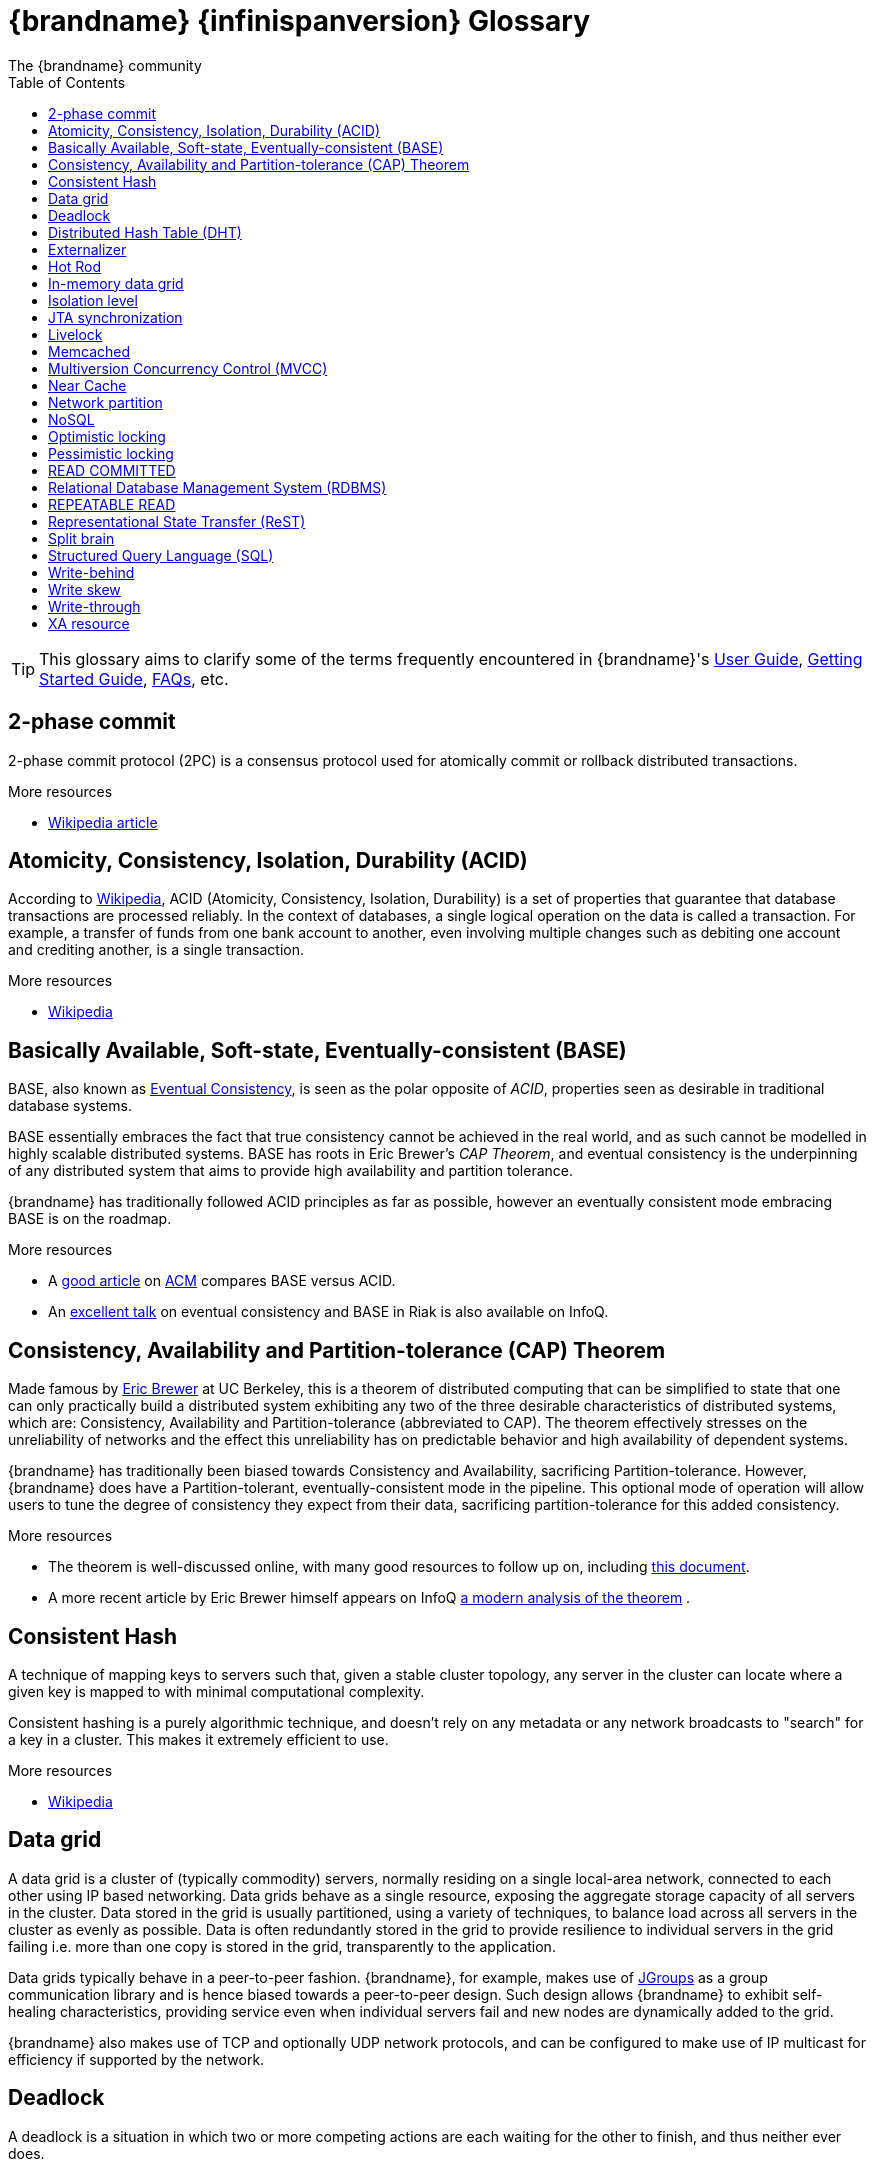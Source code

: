 = {brandname} {infinispanversion} Glossary
The {brandname} community
:toc2:
:icons: font

TIP: This glossary aims to clarify some of the terms frequently encountered in
{brandname}'s link:../user_guide/user_guide.html[User Guide],
link:../getting_started/getting_started.html[Getting Started Guide], link:../faqs/faqs.html[FAQs],
etc.

== 2-phase commit
2-phase commit protocol (2PC) is a consensus protocol used for atomically
commit or rollback distributed transactions.

.More resources
* link:http://en.wikipedia.org/wiki/Two-phase_commit_protocol[Wikipedia article]

== Atomicity, Consistency, Isolation, Durability (ACID)
According to link:http://en.wikipedia.org/wiki/ACID[Wikipedia], ACID (Atomicity,
Consistency, Isolation, Durability) is a set of properties that guarantee
that database transactions are processed reliably. In the context of databases,
 a single logical operation on the data is called a transaction. For example, a
 transfer of funds from one bank account to another, even involving multiple
changes such as debiting one account and crediting another, is a single
transaction.

.More resources
* link:http://en.wikipedia.org/wiki/ACID[Wikipedia]

== Basically Available, Soft-state, Eventually-consistent (BASE)
BASE, also known as link:http://en.wikipedia.org/wiki/Eventual_consistency[Eventual Consistency],
is seen as the polar opposite of _ACID_, properties seen as desirable in
traditional database systems.

BASE essentially embraces the fact that true consistency cannot be achieved
in the real world, and as such cannot be modelled in highly scalable
distributed systems.  BASE has roots in Eric Brewer's _CAP Theorem_, and
eventual consistency is the underpinning of any distributed system that aims to
 provide high availability and partition tolerance.

{brandname} has traditionally followed ACID principles as far as possible,
however an eventually consistent mode embracing BASE is on the roadmap.

.More resources
* A link:http://queue.acm.org/detail.cfm?id=1394128[good article]
on link:http://queue.acm.org/index.cfm[ACM] compares BASE versus ACID.
* An link:http://www.infoq.com/presentations/Riak-Core[excellent talk] on
eventual consistency and BASE in Riak is also available on InfoQ.

== Consistency, Availability and Partition-tolerance (CAP) Theorem
Made famous by link:http://en.wikipedia.org/wiki/Eric_Brewer_(computer_scientist)[Eric Brewer]
at UC Berkeley, this is a theorem of distributed computing that can be
simplified to state that one can only practically build a distributed system
exhibiting any two of the three desirable characteristics of distributed
systems, which are: Consistency, Availability and Partition-tolerance
(abbreviated to CAP).  The theorem effectively stresses on the unreliability of
networks and the effect this unreliability has on predictable behavior and high
availability of dependent systems.

{brandname} has traditionally been biased towards Consistency and Availability,
sacrificing Partition-tolerance.  However, {brandname} does have a
Partition-tolerant, eventually-consistent mode in the pipeline.  This optional
mode of operation will allow users to tune the degree of consistency they
expect from their data, sacrificing partition-tolerance for this added
consistency.

.More resources
* The theorem is well-discussed online, with many good resources to follow up
on, including
link:http://www.julianbrowne.com/article/viewer/brewers-cap-theorem[this document].
* A more recent article by Eric Brewer himself appears on InfoQ
link:http://www.infoq.com/articles/cap-twelve-years-later-how-the-rules-have-changed[a modern analysis of the theorem] .

== Consistent Hash
A technique of mapping keys to servers such that, given a stable cluster
topology, any server in the cluster can locate where a given key is mapped
to with minimal computational complexity.

Consistent hashing is a purely algorithmic technique, and doesn't rely on
any metadata or any network broadcasts to "search" for a key in a cluster.
This makes it extremely efficient to use.

.More resources

* link:http://en.wikipedia.org/wiki/Consistent_hashing[Wikipedia]

== Data grid
A data grid is a cluster of (typically commodity) servers, normally residing on
a single local-area network, connected to each other using IP based networking.
Data grids behave as a single resource, exposing the aggregate storage capacity
of all servers in the cluster. Data stored in the grid is usually partitioned,
using a variety of techniques, to balance load across all servers in the cluster
as evenly as possible.  Data is often redundantly stored in the grid to provide
resilience to individual servers in the grid failing i.e. more than one copy is
stored in the grid, transparently to the application.

Data grids typically behave in a peer-to-peer fashion. {brandname}, for example,
makes use of link:http://www.jgroups.org[JGroups] as a group communication
library and is hence biased towards a peer-to-peer design.  Such design allows
{brandname} to exhibit self-healing characteristics, providing service even when
individual servers fail and new nodes are dynamically added to the grid.

{brandname} also makes use of TCP and optionally UDP network protocols, and can
be configured to make use of IP multicast for efficiency if supported by the
network.

== Deadlock
A deadlock is a situation in which two or more competing actions are each
waiting for the other to finish, and thus neither ever does.

== Distributed Hash Table (DHT)
A distributed hash table (DHT) is a class of a decentralized distributed system
that provides a lookup service similar to a hash table; +(key, value)+ pairs
are stored in a DHT, and any participating node can efficiently retrieve the
value associated with a given key. Responsibility for maintaining the mapping
from keys to values is distributed among the nodes, in such a way that a change
in the set of participants causes a minimal amount of disruption. This allows a
DHT to scale to extremely large numbers of nodes and to handle continual node
arrivals, departures, and failures.

== Externalizer
An _Externalizer_ is a class that knows how to marshall a given object type to
a byte array, and how to unmarshall the contents of a byte array into an
instance of the object type. Externalizers are effectively an {brandname}
extension that allows users to specify how their types are serialized. The
underlying {brandname} marshalling infrastructure builds on
link:http://www.jboss.org/jbossmarshalling[JBoss Marshalling] , and offers
efficient payloads and stream caching. This provides much better performance
than standard Java serialization.

.More resources
* link:../user_guide/user_guide.html#plugging_infinispan_with_user_defined_externalizers[Plug your own Externalizer implementation] into {brandname}

== Hot Rod
_Hot Rod_ is the name of {brandname}'s custom TCP client/server protocol which
was created in order to overcome the deficiencies of other client/server
protocols such as Memcached. HotRod, as opposed to other protocols, has the
ability of handling failover on an {brandname} server cluster that undergoes a
topology change. To achieve this, the Hot Rod regularly informs the clients of
the cluster topology.

Hot Rod enables clients to do smart routing of requests in partitioned, or
distributed, {brandname} server clusters. This means that Hot Rod clients can
determine the partition in which a key is located and communicate directly with
the server that contains the key. This is made possible by {brandname} servers
sending the cluster topology to clients, and the clients using the same
consistent hash as the servers.

.More resources
* Information about link:../user_guide/user_guide.html#hot_rod_protocol[the protocol]
* link:../user_guide/user_guide.html#using_hot_rod_server[Starting a Hot Rod server]
* link:http://www.infinispan.org/hotrod-clients/[Hot Rod client libraries]

== In-memory data grid
An in-memory data grid (IMDG) is a special type of data grid. In an IMDG, each
server uses its main system memory (RAM) as primary storage for data (as
opposed to disk-based storage). This allows for much greater concurrency, as
lock-free link:http://en.wikipedia.org/wiki/Software_transactional_memory[STM]
techniques such as link:http://en.wikipedia.org/wiki/Compare-and-swap[compare-and-swap]
can be used to allow hardware threads accessing concurrent datasets. As such,
IMDGs are often considered far better optimized for a multi-core and multi-CPU
world when compared to disk-based solutions. In addition to greater concurrency,
IMDGs offer far lower latency access to data (even when compared to disk-based
data grids using
link:http://en.wikipedia.org/wiki/Solid-state_drive[solid state drives] ).

The tradeoff is capacity. Disk-based grids, due to the far greater capacity of
hard disks, exhibit two (or even three) orders of magnitude greater capacity for
the same hardware cost.

== Isolation level
Isolation is a property that defines how/when the changes made by one operation
become visible to other concurrent operations. Isolation is one of the _ACID_
properties.

{brandname} ships with +REPEATABLE_READ+ and +READ_COMMITTED+ isolation levels,
the latter being the default.

== JTA synchronization
A link:{javaeedocroot}/javax/transaction/Synchronization.html[Synchronization]
is a listener which receives events relating to the transaction lifecycle. A
+Synchronization+ implementor receives two events, _before completion_ and
_after completion_ . Synchronizations are useful when certain activities are
required in the case of a transaction completion; a common usage for a
Synchronization is to flush an application's caches.

== Livelock
A livelock is similar to a deadlock, except that the states of the processes
involved in the livelock constantly change with regard to one another, none
progressing.

A real-world example of livelock occurs when two people meet in a narrow
corridor, and each tries to be polite by moving aside to let the other pass,
but they end up swaying from side to side without making any progress because
they both repeatedly move the same way at the same time.

== Memcached
Memcached is an in-memory caching system, often used to speed-up
database-driven websites. Memcached also defines a text based,
client/server, caching protocol, known as the Memcached protocol
{brandname} offers a server which speaks the Memcached protocol, allowing
Memcached itself to be replaced by {brandname}. Thanks to {brandname}'s
clustering capabilities, it can offer data failover capabilities not present
in original Memcached systems.

.More resources
* link:../user_guide/user_guide.html#using_infinispan_memcached_server[{brandname}'s Memcached Server]
* link:http://memcached.org[The memcached website]

== Multiversion Concurrency Control (MVCC)
Multiversion concurrency control is a concurrency control method commonly used
by database management systems to provide concurrent access to the database
and in programming languages to implement transactional memory.

.More resources
* link:http://en.wikipedia.org/wiki/Multiversion_concurrency_control[Wikipedia]

== Near Cache
A technique for caching data in the client when communicating with a remote
cache, for example, over the _Hot Rod_ protocol.  This technique helps
minimize remote calls to retrieve data.

== Network partition
Network partitions happens when multiple parts of a cluster become separated
due to some type of network failure, whether permanent or temporary.  Often
temporary failures heal spontaneously, within a few seconds or at most minutes,
but the damage that can occur during a network partition can lead to
inconsistent data.  Closely tied to
link:http://en.wikipedia.org/wiki/CAP_theorem[Brewer's CAP theorem],
distributed systems choose to deal with a network partition by either
sacrificing availability (either by shutting down or going into read-only mode)
or consistency by allowing concurrent and divergent updates to the same data.

Network partitions are also commonly known as a _Split Brain_, after the
biological condition of the same name.

For more detailed discussion, see
link:http://codahale.com/you-cant-sacrifice-partition-tolerance/[this blog post].

== NoSQL
A NoSQL database provides a mechanism for storage and retrieval of data that
employs less constrained consistency models than traditional relational
databases. Motivations for this approach include simplicity of design,
horizontal scaling and finer control over availability. NoSQL databases are
often highly optimized key–value stores intended for simple retrieval and
appending operations, with the goal being significant performance benefits in
terms of latency and throughput. NoSQL databases are finding significant and
growing industry use in big data and real-time web applications.

== Optimistic locking
Optimistic locking is a concurrency control method that assumes that multiple
transactions can complete without affecting each other, and that therefore
transactions can proceed without locking the data resources that they affect.
Before committing, each transaction verifies that no other transaction has
modified its data. If the check reveals conflicting modifications, the
committing transaction rolls back.

== Pessimistic locking
A lock is used when multiple threads need to access data concurrently. This
prevents data from being corrupted or invalidated when multiple threads try to
modify the same item of data. Any single thread can only modify data to which
it has applied a lock that gives them exclusive access to the record until the
lock is released.  However, pessimistic locking isn't ideal from a throughput
perspective, as locking is expensive and serializing writes may not be desired.
_Optimistic locking_ is often seen as a preferred alternative in many cases.

== READ COMMITTED
+READ_COMMITTED+ is one of two isolation levels the {brandname}'s locking
infrastructure provides (the other is +REPEATABLE_READ+). Isolation levels
link:http://en.wikipedia.org/wiki/Isolation_level#READ_COMMITTED[have their origins]
in relational databases.

In {brandname}, +READ_COMMITTED+ works slightly differently to databases.
+READ_COMMITTED+ says that "data can be read as long as there is no write",
however in {brandname}, reads can happen anytime thanks to _MVCC_. MVCC allows
writes to happen on copies of data, rather than on the data itself. Thus, even
in the presence of a write, reads can still occur, and all read operations in
{brandname} are non-blocking (resulting in increased performance for the end
user). On the other hand, write operations are exclusive in {brandname}, (and so
work the same way as +READ_COMMITTED+ does in a database).

With +READ_COMMITTED+, multiple reads of the same key within a transaction can
return different results, and this phenomenon is known as
link:http://en.wikipedia.org/wiki/Isolation_level#Non-repeatable_reads[non-repeatable reads].
This issue is avoided with +REPETEABLE_READ+ isolation level.

== Relational Database Management System (RDBMS)
A relational database management system (RDBMS) is a database management system
 that is based on the relational model. Many popular databases currently in use
are based on the relational database model.

== REPEATABLE READ
+REPEATABLE_READ+ is one of two isolation levels the {brandname}'s locking
infrastructure provides (the other is +READ_COMMITTED+). Isolation levels
link:http://en.wikipedia.org/wiki/Isolation_level#REPEATABLE_READ[have their origins]
in relational databases.

In {brandname}, +REPEATABLE_READ+ works slightly differently to databases.
+REPEATABLE_READ+ says that "data can be read as long as there are no writes,
and vice versa". This avoids the
link:http://en.wikipedia.org/wiki/Isolation_level#Non-repeatable_reads[non-repeatable reads]
phenomenon, because once data has been written, no other transaction can read
it, so there's no chance of re-reading the data and finding different data.

Some definitions of +REPEATABLE_READ+ say that this isolation level places shared
locks on read data; such lock could not be acquired when the entry is being written.
However, {brandname} has an +MVCC+ concurrency model that allows it to have
non-blocking reads. {brandname} provides +REPEATABLE_READ+ semantics by keeping
the previous value whenever an entry is modified. This allows {brandname} to
retrieve the previous value if a second read happens within the same transaction,
but it allows following phenomena:

[source,java]
----
cache.get("A") // returns 1
cache.get("B") // returns 1

Thread1: tx1.begin()
Thread1: cache.put("A", 2)
Thread1: cache.put("B", 2)
Thread2:                                       tx2.begin()
Thread2:                                       cache.get("A") // returns 1
Thread1: tx1.commit()
Thread2:                                       cache.get("B") // returns 2
Thread2:                                       tx2.commit()
----

By default, {brandname} uses +REPEATABLE_READ+ as isolation level.

== Representational State Transfer (ReST)
ReST is a software architectural style that promotes accessing resources via a
uniform generic interface. HTTP is an implementation of this architecture, and
generally when ReST is mentioned, it refers to ReST over HTTP protocol. When
HTTP is used, the uniform generic interface for accessing resources is formed
of GET, PUT, POST, DELETE and HEAD operations.

{brandname}'s ReST server offers a ReSTful API based on these HTTP methods, and
 allow data to be stored, retrieved and deleted.

.More resources
* link:../user_guide/user_guide.html#infinispan_rest_server[The {brandname} REST Server]

== Split brain
A colloquial term for a _network partition_.  See _network partition_ for more details.

== Structured Query Language (SQL)
SQL is a special-purpose programming language designed for managing data held
in a relational database management system (RDBMS).  Originally based upon
relational algebra and tuple relational calculus, SQL consists of a data
definition language and a data manipulation language. The scope of SQL includes
data insert, query, update and delete, schema creation and modification, and
data access control.

== Write-behind
_Write-behind_ is a cache store update mode. When this mode is used, updates to
the cache are asynchronously written to the cache store. Normally this means
that updates to the cache store are not performed in the client thread.

An alternative cache store update mode is _write-through_.

.More resources
* link:../user_guide/user_guide.html#write_through_and_write_behind_caching[{brandname} User guide]

== Write skew
In a write skew anomaly, two transactions (T1 and T2) concurrently read an
overlapping data set (e.g. values V1 and V2), concurrently make disjoint
updates (e.g. T1 updates V1, T2 updates V2), and finally concurrently commit,
neither having seen the update performed by the other. Were the system
serializable, such an anomaly would be impossible, as either T1 or T2 would
have to occur "first", and be visible to the other. In contrast, snapshot
isolation such as +REPEATABLE_READ+ and +READ_COMMITTED+ permits write skew
anomalies.

{brandname} can detect write skews and can be configured to roll back
transactions when write skews are detected.

== Write-through
_Write-through_ is a cache store update mode. When this mode is used, clients
update a cache entry, e.g. via a +Cache.put()+ invocation, the call will not
return until {brandname} has updated the underlying cache store. Normally this
means that updates to the cache store are done in the client thread.

An alternative mode in which cache stores can be updated is _write-behind_.

.More resources
* link:../user_guide/user_guide.html#write_through_and_write_behind_caching[{brandname} User guide]

== XA resource
An XA resource is a participant in an XA transaction (also known as a
link:http://en.wikipedia.org/wiki/X/Open_XA[distributed transaction]). For
example, given a distributed transaction that operates over a database and
{brandname}, XA defines both {brandname} and the database as XA resources.

Java's API for XA transactions is
link:http://en.wikipedia.org/wiki/Java_Transaction_API[JTA] and link:{jdkdocroot}/javax/transaction/xa/XAResource.html[XAResource]
is the Java interface that describes an XA resource.

